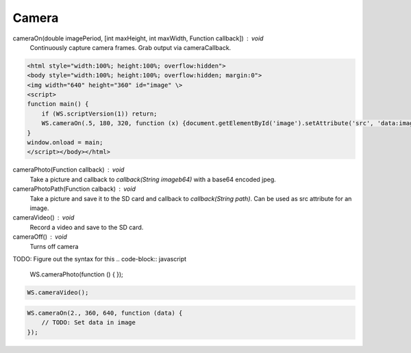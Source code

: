 Camera
======


cameraOn(double imagePeriod, [int maxHeight, int maxWidth, Function callback]) : void
  Continuously capture camera frames. Grab output via cameraCallback.

.. code-block:: html

    <html style="width:100%; height:100%; overflow:hidden">
    <body style="width:100%; height:100%; overflow:hidden; margin:0">
    <img width="640" height="360" id="image" \>
    <script>
    function main() {
	if (WS.scriptVersion(1)) return;
	WS.cameraOn(.5, 180, 320, function (x) {document.getElementById('image').setAttribute('src', 'data:image/jpg;base64,' + x)});
    }
    window.onload = main;
    </script></body></html>

cameraPhoto(Function callback) : void
  Take a picture and callback to `callback(String imageb64)` with a base64 encoded jpeg.

cameraPhotoPath(Function calback) : void
  Take a picture and save it to the SD card and callback to `callback(String path)`. Can be used as src attribute for an image.

cameraVideo() : void
  Record a video and save to the SD card.

cameraOff() : void
  Turns off camera


TODO: Figure out the syntax for this
.. code-block:: javascript

    WS.cameraPhoto(function () {
    });


.. code-block:: javascript

    WS.cameraVideo();

.. code-block:: javascript

    WS.cameraOn(2., 360, 640, function (data) {
        // TODO: Set data in image
    });
